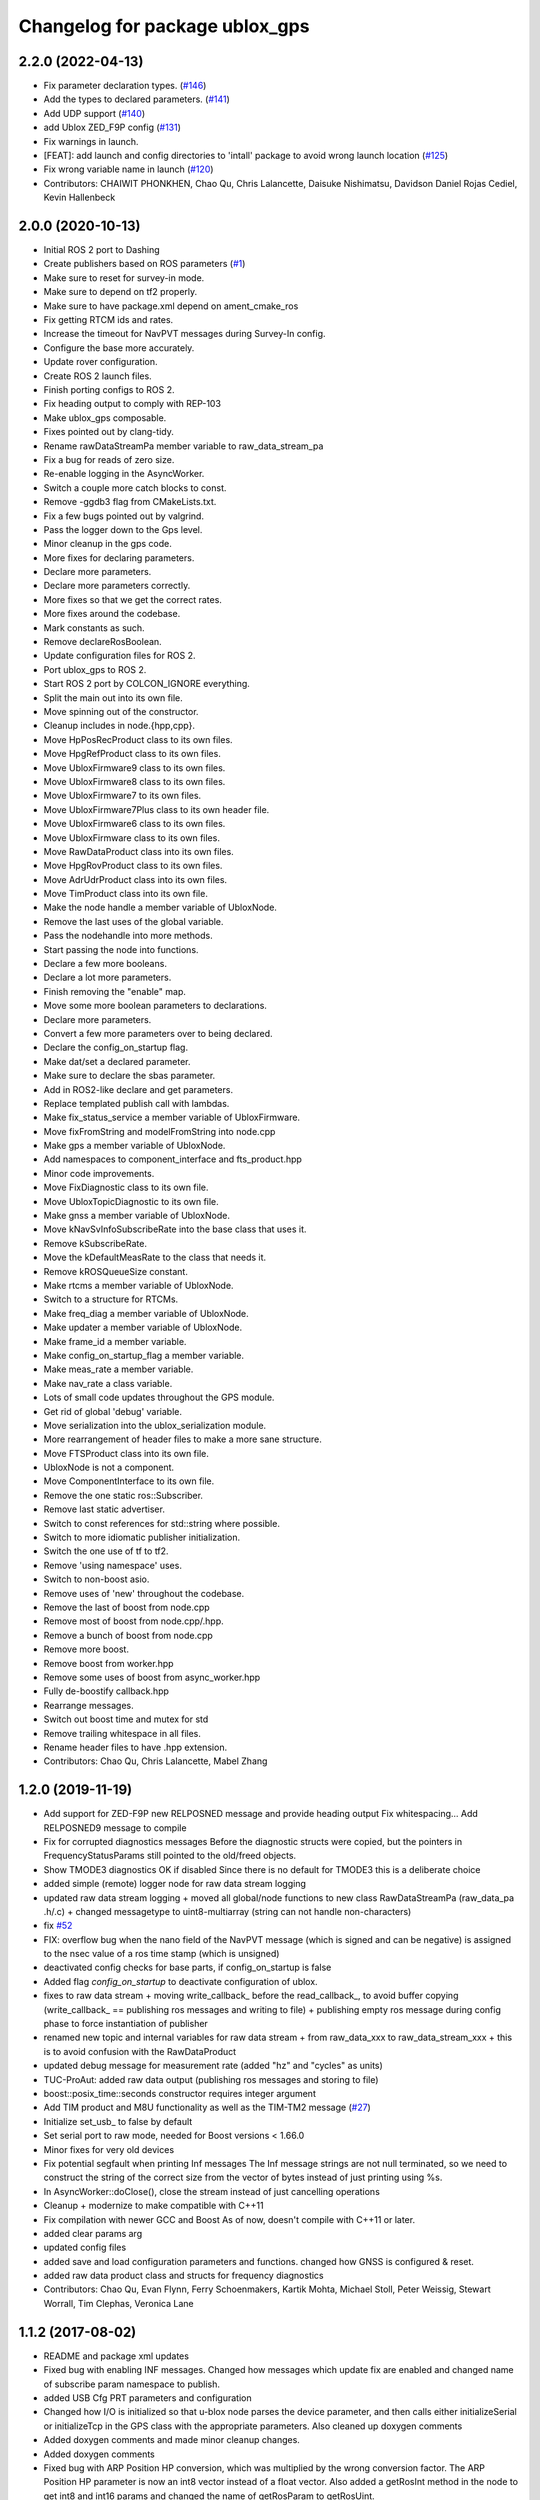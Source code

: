 ^^^^^^^^^^^^^^^^^^^^^^^^^^^^^^^
Changelog for package ublox_gps
^^^^^^^^^^^^^^^^^^^^^^^^^^^^^^^

2.2.0 (2022-04-13)
------------------
* Fix parameter declaration types. (`#146 <https://github.com/KumarRobotics/ublox/issues/146>`_)
* Add the types to declared parameters. (`#141 <https://github.com/KumarRobotics/ublox/issues/141>`_)
* Add UDP support (`#140 <https://github.com/KumarRobotics/ublox/issues/140>`_)
* add Ublox ZED_F9P config (`#131 <https://github.com/KumarRobotics/ublox/issues/131>`_)
* Fix warnings in launch.
* [FEAT]: add launch and config directories to 'intall' package to avoid wrong launch location (`#125 <https://github.com/KumarRobotics/ublox/issues/125>`_)
* Fix wrong variable name in launch (`#120 <https://github.com/KumarRobotics/ublox/issues/120>`_)
* Contributors: CHAIWIT PHONKHEN, Chao Qu, Chris Lalancette, Daisuke Nishimatsu, Davidson Daniel Rojas Cediel, Kevin Hallenbeck

2.0.0 (2020-10-13)
------------------
* Initial ROS 2 port to Dashing
* Create publishers based on ROS parameters (`#1 <https://github.com/KumarRobotics/ublox/issues/1>`_)
* Make sure to reset for survey-in mode.
* Make sure to depend on tf2 properly.
* Make sure to have package.xml depend on ament_cmake_ros
* Fix getting RTCM ids and rates.
* Increase the timeout for NavPVT messages during Survey-In config.
* Configure the base more accurately.
* Update rover configuration.
* Create ROS 2 launch files.
* Finish porting configs to ROS 2.
* Fix heading output to comply with REP-103
* Make ublox_gps composable.
* Fixes pointed out by clang-tidy.
* Rename rawDataStreamPa member variable to raw_data_stream_pa
* Fix a bug for reads of zero size.
* Re-enable logging in the AsyncWorker.
* Switch a couple more catch blocks to const.
* Remove -ggdb3 flag from CMakeLists.txt.
* Fix a few bugs pointed out by valgrind.
* Pass the logger down to the Gps level.
* Minor cleanup in the gps code.
* More fixes for declaring parameters.
* Declare more parameters.
* Declare more parameters correctly.
* More fixes so that we get the correct rates.
* More fixes around the codebase.
* Mark constants as such.
* Remove declareRosBoolean.
* Update configuration files for ROS 2.
* Port ublox_gps to ROS 2.
* Start ROS 2 port by COLCON_IGNORE everything.
* Split the main out into its own file.
* Move spinning out of the constructor.
* Cleanup includes in node.{hpp,cpp}.
* Move HpPosRecProduct class to its own files.
* Move HpgRefProduct class to its own files.
* Move UbloxFirmware9 class to its own files.
* Move UbloxFirmware8 class to its own files.
* Move UbloxFirmware7 to its own files.
* Move UbloxFirmware7Plus class to its own header file.
* Move UbloxFirmware6 class to its own files.
* Move UbloxFirmware class to its own files.
* Move RawDataProduct class into its own files.
* Move HpgRovProduct class to its own files.
* Move AdrUdrProduct class into its own files.
* Move TimProduct class into its own file.
* Make the node handle a member variable of UbloxNode.
* Remove the last uses of the global variable.
* Pass the nodehandle into more methods.
* Start passing the node into functions.
* Declare a few more booleans.
* Declare a lot more parameters.
* Finish removing the "enable" map.
* Move some more boolean parameters to declarations.
* Declare more parameters.
* Convert a few more parameters over to being declared.
* Declare the config_on_startup flag.
* Make dat/set a declared parameter.
* Make sure to declare the sbas parameter.
* Add in ROS2-like declare and get parameters.
* Replace templated publish call with lambdas.
* Make fix_status_service a member variable of UbloxFirmware.
* Move fixFromString and modelFromString into node.cpp
* Make gps a member variable of UbloxNode.
* Add namespaces to component_interface and fts_product.hpp
* Minor code improvements.
* Move FixDiagnostic class to its own file.
* Move UbloxTopicDiagnostic to its own file.
* Make gnss a member variable of UbloxNode.
* Move kNavSvInfoSubscribeRate into the base class that uses it.
* Remove kSubscribeRate.
* Move the kDefaultMeasRate to the class that needs it.
* Remove kROSQueueSize constant.
* Make rtcms a member variable of UbloxNode.
* Switch to a structure for RTCMs.
* Make freq_diag a member variable of UbloxNode.
* Make updater a member variable of UbloxNode.
* Make frame_id a member variable.
* Make config_on_startup_flag a member variable.
* Make meas_rate a member variable.
* Make nav_rate a class variable.
* Lots of small code updates throughout the GPS module.
* Get rid of global 'debug' variable.
* Move serialization into the ublox_serialization module.
* More rearrangement of header files to make a more sane structure.
* Move FTSProduct class into its own file.
* UbloxNode is not a component.
* Move ComponentInterface to its own file.
* Remove the one static ros::Subscriber.
* Remove last static advertiser.
* Switch to const references for std::string where possible.
* Switch to more idiomatic publisher initialization.
* Switch the one use of tf to tf2.
* Remove 'using namespace' uses.
* Switch to non-boost asio.
* Remove uses of 'new' throughout the codebase.
* Remove the last of boost from node.cpp
* Remove most of boost from node.cpp/.hpp.
* Remove a bunch of boost from node.cpp
* Remove more boost.
* Remove boost from worker.hpp
* Remove some uses of boost from async_worker.hpp
* Fully de-boostify callback.hpp
* Rearrange messages.
* Switch out boost time and mutex for std
* Remove trailing whitespace in all files.
* Rename header files to have .hpp extension.
* Contributors: Chao Qu, Chris Lalancette, Mabel Zhang

1.2.0 (2019-11-19)
------------------
* Add support for ZED-F9P new RELPOSNED message and provide heading output
  Fix whitespacing...
  Add RELPOSNED9 message to compile
* Fix for corrupted diagnostics messages
  Before the diagnostic structs were copied, but the pointers in FrequencyStatusParams still pointed to the old/freed objects.
* Show TMODE3 diagnostics OK if disabled
  Since there is no default for TMODE3 this is a deliberate choice
* added simple (remote) logger node for raw data stream logging
* updated raw data stream logging
  + moved all global/node functions to new class RawDataStreamPa
  (raw_data_pa .h/.c)
  + changed messagetype to uint8-multiarray
  (string can not handle non-characters)
* fix `#52 <https://github.com/KumarRobotics/ublox/issues/52>`_
* FIX: overflow bug when the nano field of the NavPVT message (which is signed and can be negative) is assigned to the nsec value of a ros time stamp (which is unsigned)
* deactivated config checks for base parts, if config_on_startup is false
* Added flag `config_on_startup` to deactivate configuration of ublox.
* fixes to raw data stream
  + moving write_callback\_ before the read_callback\_, to avoid buffer copying
  (write_callback\_ == publishing ros messages and writing to file)
  + publishing empty ros message during config phase to force instantiation
  of publisher
* renamed new topic and internal variables for raw data stream
  + from raw_data_xxx to raw_data_stream_xxx
  + this is to avoid confusion with the RawDataProduct
* updated debug message for measurement rate
  (added "hz" and "cycles" as units)
* TUC-ProAut: added raw data output
  (publishing ros messages and storing to file)
* boost::posix_time::seconds constructor requires integer argument
* Add TIM product and M8U functionality as well as the TIM-TM2 message (`#27 <https://github.com/KumarRobotics/ublox/issues/27>`_)
* Initialize set_usb\_ to false by default
* Set serial port to raw mode, needed for Boost versions < 1.66.0
* Minor fixes for very old devices
* Fix potential segfault when printing Inf messages
  The Inf message strings are not null terminated, so we need to construct
  the string of the correct size from the vector of bytes instead of just
  printing using %s.
* In AsyncWorker::doClose(), close the stream instead of just cancelling operations
* Cleanup + modernize to make compatible with C++11
* Fix compilation with newer GCC and Boost
  As of now, doesn't compile with C++11 or later.
* added clear params arg
* updated config files
* added save and load configuration parameters and functions. changed how GNSS is configured & reset.
* added raw data product class and structs for frequency diagnostics
* Contributors: Chao Qu, Evan Flynn, Ferry Schoenmakers, Kartik Mohta, Michael Stoll, Peter Weissig, Stewart Worrall, Tim Clephas, Veronica Lane

1.1.2 (2017-08-02)
------------------
* README and package xml updates
* Fixed bug with enabling INF messages. Changed how messages which update fix are enabled and changed name of subscribe param namespace to publish.
* added USB Cfg PRT parameters and configuration
* Changed how I/O is initialized so that u-blox node parses the device parameter, and then calls either initializeSerial or initializeTcp in the GPS class with the appropriate parameters. Also cleaned up doxygen comments
* Added doxygen comments and made minor cleanup changes.
* Added doxygen comments
* Fixed bug with ARP Position HP conversion, which was multiplied by the wrong conversion factor. The ARP Position HP parameter is now an int8 vector instead of a float vector. Also added a getRosInt method in the node to get int8 and int16 params and changed the name of getRosParam to getRosUint.
* removing unnecessary include
* Changed how ACKs are handled. They are now handled through callback functions and are included in the CallbackHandlers.
* Created a CallbackHandlers class and migrated callbacks functionality from Gps class to the CallbackHandlers class
* Node can now save flash memory on shutdown and clear flash memory based on user params
* BUG FIX: Fix status only uses NavPVT time if the time is valid, otherwise it uses ros time. This prevents invalid times.
* added respawn params to launch file
* moved getRosParam template functions into node.h and used checkRange function for the getRosParam functions
* In config files, changed reset mode since it seems to work better
* Changed how unsigned int parameters are handled.
* Added NMEA flag params for firmware version 6 and updated readme to include NMEA params.
* Renamed cfg_gnss param namespace to gnss. Fixed bug with NMEA configuration for compat variable. Added sample config file for NMEA.
* added comments
* After resetting the device when re-configuring the GNSS, the node shuts down & must be relaunched since device address may change & serial port resets.
* Made ACK atomic since it is accessed by 2 threads (the main node & the i/o callback)
* BUG FIXES: fixed bug with waiting for acknowledgements, which wasn't timing out. Fixed bug with CfgGNSS which wasn't properly verifying the current GPS config to see if it was correct. Also added NMEA configuration functions
* debug variable is no longer static so that ublox node can set it from ROS params
* Removed ublox_version param, value is now determined by parsing MonVER. Changed name of UbloxInterface to ComponentInterface for clarity.
* Additional changes to parameters
* Moved most parameters into namespaces
* Cleaned up how parameters are check and moved the parameter parsing functions from the gps namespace to the node namespace since the node handles parameter checks. Also added CfgDAT capabilities, if dat/set param is set.
* updates to sample config files
* Change rtcm_rate parameter to a vector instead of a scalar, now each RTCM id can be set to a different rate.
* BUG FIX: Fix diagnostics num sv was displaying incorrectly. For firmware versions >=7, the flags are now compared to the constants from NavPVT not NavSOL.  Also cleaned up how the diagnostics are displayed & included units. Added Carrier Phase diagnostics for HPG rovers.
* fixed bug with file path in ublox_device.launch and updated README to include information on launch files and subscribing/configuring new messages
* Contributors: Veronica Lane

1.1.0 (2017-07-17)
------------------
* Updated package xmls with new version number and corrected my email address. Also updated readme to include information about new version plus new parameter
* Updated sample config files
* Added Cfg RST message declaration and reset function. For Firmware 8, after reconfiguring the GNSS, a cold restart is initiated.
* node now configures INF messages
* Added constants for HPG Rover Diagnostic updater. Cleaned up GPS class: made method and parameter names consistent, reordered methods for clarity, and privatized some methods.
* Added NavPVT7 message since NavPVT message is a different length for firmware version 7. UbloxFirmware7Plus class now uses a template function to update diagnostics from NavPVT messages and to publish fix messages from NavPVT messages.
* Code cleanup - clarified a function name + comments
* Implemented interface for ADR/UDR messages. Added unimplemented skeleton interface for FTS messages. Added warning message if device type was not parsed correctly from MonVER.
* Cleaned up formatting + modified debug/info statements
* Changed debug statements so that they print to ROS DEBUG console. DEBUG log level is set in main node based on value of debug ros param.
* Modified Cfg GNSS for Firmware version 7, so it configures SBAS and QZSS if supported by the device
* changed receive message error print statements to only print in debug mode
* cleaned up how the tmode state was tracked for HPG reference stations. For ublox >=8, GNSS is now only configured if the current configuration is different from the desired configuration. This prevents the need for a hard-reset and prevents survey-in mode from resetting on HPG devices with the correct configuration
* I/O initialization has been entirely migrated to the GPS class, previously it was handled in both the node and GPS class. Split the HPG class into two classes, one for the REF station and one for the rover since the configuration & params did not intersect at all.
* BUG FIX: baudrate config, serial ASIO baudrate now set correctly
* Cleaned up debug print statements + code cleanup
* Added print functions for INF messages and subscribers for new MON messages
* Added NavSAT message and moved subscribers for messages deprecated in version 8 to version specific subscribe methods
* Added a UbloxInterface class. UbloxNode and Ublox firmware and hardware specific classes implement the interface. Ublox Node contains pointers to the firmware and hardware classes and calls their functions during configuration.
  Added a skeleton class for UbloxTim which subscribes to RawX and SFRBX messages, but has unimplemented configuration and getRosParams methods
* Changed UbloxNxNode class, ublox firmware version classes with version specific methods now inherit from UbloxFirmware. Hardware specific classes inherit from UbloxHardware. UbloxNode contains instances of each and calls the appropriate functions.
* Made NodeHandle a global variable in ublox_node namespace, publish is no longer a member function. Also took out additional node handles that were created to get parameters and just used the global node handle
* BUG FIX Firmware Version 6: nav status variable was never updated, using information from nav sol instead. CODE CLEANUP: added trailing underscores to a few class member variables. Removed * 3 multiplier for covariance in version 6. Added a diagnostic function for RTCM (currently not being used, will incorporate later)
* BUG FIX: For ublox 6 changed publisher of NavPOSLLH, NavVELNED, and NavSOL to call the custom method and not the template function. Also removed NavPOSLLH, NavVELNED, and NavSOL publishers from ublox 7 & 8 since NavPVT should be used. BUG FIX: Removed hardcoded value for NumTrackChs for CfgGNSS. CODE CLEANUP: added constants for hardcoded values + additional comments.
* For High Precision GNSS: Changed the way TMODE3 & RTCM messages are configured. If in survey-in mode, it first configures the device to survey-in, then when the survey is complete enables the RTCM messages.
* Fixed bug in Wait for ACK, it now checks that the ACK is for the expected class id and message id, also changed a few debug and error messages.
* Added Error message for ASIO read read errors and fixed a comment in cfg rate
* Includes BUG FIX (keep reading). Added Ublox messages (and subscribers or configuration methods + params) for High Precision GNSS devices: CfgDGNSS, NavRELPOSNED, NavSVIN. Also added subscriber & message for RxmRTCM. Changed MonVER processing, it now determines the protocol version, hardware type (e.g. SPG/HPG), and supported GNSS (e.g. Glonass, SBAS). SBAS can now be disabled on SBAS supported devices (previously SBAS settings were ignored if enable_sbas was false to prevent crashes, now it checks the MonVER message before trying to configure SBAS.
* Removed commented out lines which were unnecessary and added error message in async worker for read errors from asio
* Contributors: Veronica Lane

1.0.0 (2017-06-23)
------------------
* added myself as maintainer to package xmls and updated version numbers of modified packages.
* Modified example launch file to include params, also added example launch which loads paramaters from yaml file
* more code cleanup
* Code cleanup of node
* Made a node class structure. An abstract class represents nodes for all firmware versions. Version nodes inherit from this node and implement version specific functions.
* add ros console include so ros error message would print
* Moved callback class functions from gps files to callback.h
* Added read lock to async worker. Read + write buffers are now lockedduring operations
* Fixed Thread safety issues with async worker. Now uses MRSW lock and each function which makes changes to shared variables acquires the lock
* BUG FIX: fixed issues in gps & node that caused run time crashes. FrequencyStatusParam arguments were in the wrong order. Reverted to old initialize method which incremently set the serial baudrate.
* added constants for hard-coded values in gps class
* Baud rate and in/out protocol mask are now configurable through params and are no longer hard coded.
* Removed hardcoded configuration values and added constants and params for these values. Fixed MonVER print warning issue. Added RTCM config function. Removed FixMode & DynamicMode enums and used constants from messages. Changed setBaudrate name to configUart1 since it was configuring all params. If enable SBAS is set to false, does not call enable SBAS (need to change this so that it calls if SBAS is available) to prevent errors for devices without SBAS. Changed std::cout statements to ROS_INFO.
* Formatting of copyright so it's <80 char and changed std::cout in Async worker to ROS_INFO messages
* Update CfgGNSS message and serialization which now publishes and receives blocks and reads and configures all GNSS settings at once. Updated MonVER message and serialization, MonVER settings are displayed during initialization, including extension chars. Changed various std::cout messages to ROS_INFO and ROS_ERROR messages.
* Updated AID, RXM, and NAV messages to ublox 8 protocol. Added RxmSFRBX and RxmRAWX messages. Also did a 2nd pass on CFG messages for ublox 8 update. Need to serialize SFRBX.
* forgot to add new files in last commit
* Publishes Fix and Fix velocity from Nav PVT messages. Fix time stamps are from Nav PVT time instead of ros time now
* Publishes fix from Nav PVT info instead of Nav Pos LLH info. No longer compatible with firmware <=6. Now uses template publish function for most messages.
* Added Nav PVT message for protocol 8 and added publisher for ECEF messages in node.
* In C++11 shared_ptr has an explicit bool conversion
* Contributors: Kartik Mohta, Veronica Lane

0.0.5 (2016-08-06)
------------------
* Various small changes
  1. package.xml use format 2
  2. change some default values in launch files and node
  3. update readme
* clang format
* Contributors: Chao Qu

0.0.4 (2014-12-08)
------------------
* Update version number to reflect merge.
* Add install targets
* Reverted default in launch file
* Contributors: Gareth Cross, Kartik Mohta

0.0.3 (2014-10-18)
------------------
* Updated readme to reflect changes
* Added hacky ublox_version parameter to handle current limitations in driver structure
* Added MonVER, cleaned up make files a bit
* Added warning for ppp
* Added method to enable PPP
* Added settings for beidou and glonass
* Added option to run in gps only mode
* Changed param in roslaunch
* Contributors: Gareth Cross

0.0.2 (2014-10-03)
------------------
* Set better default for dr_limit in launch file
* Changed launch file to match readme
* Changed meas_rate to rate
* fix frame_id default
* add an option to specify node nanme
* Update ublox_gps.launch
* Update ublox_gps.launch
* Change to node
* Fixed erroneous max delay in diagnostic settings
* Removed unused option form launch file and readme
* Added diagnostic support
* Added options to ublox node, see README for details on changes
* Contributors: Chao Qu, Gareth Cross

0.0.1 (2014-08-15)
------------------
* Making fixes for second deployment
* Contributors: Gareth Cross

0.0.0 (2014-06-23)
------------------
* ublox: first commit
* Contributors: Chao Qu

